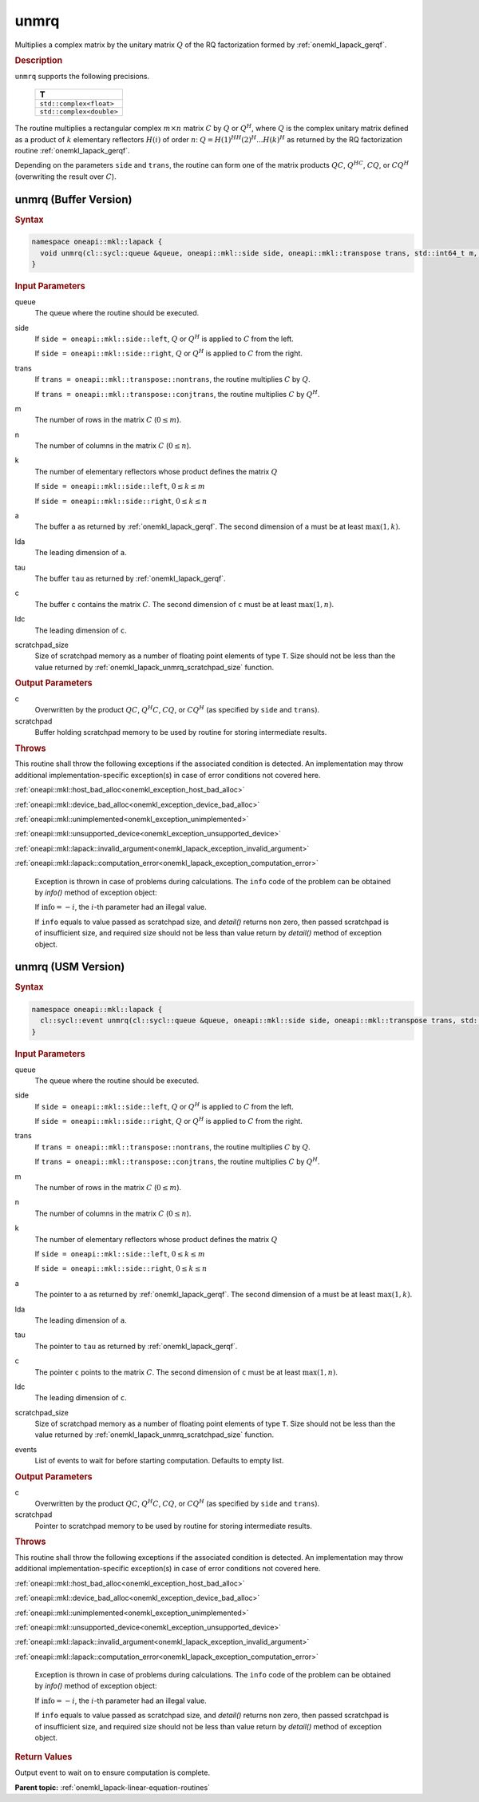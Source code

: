 .. SPDX-FileCopyrightText: 2019-2020 Intel Corporation
..
.. SPDX-License-Identifier: CC-BY-4.0

.. _onemkl_lapack_unmrq:

unmrq
=====

Multiplies a complex matrix by the unitary matrix :math:`Q` of the RQ
factorization formed by :ref:`onemkl_lapack_gerqf`.

.. container:: section

  .. rubric:: Description

``unmrq`` supports the following precisions.

    .. list-table::
       :header-rows: 1

       * -  T
       * -  ``std::complex<float>``
       * -  ``std::complex<double>``

The routine multiplies a rectangular complex :math:`m \times n` matrix :math:`C` by
:math:`Q` or :math:`Q^H`, where :math:`Q` is the complex unitary matrix defined
as a product of :math:`k` elementary reflectors :math:`H(i)` of order :math:`n`:
:math:`Q = H(1)^HH(2)^H ... H(k)^H` as returned by the RQ factorization routine
:ref:`onemkl_lapack_gerqf`.

Depending on the parameters ``side`` and ``trans``, the routine can form one of
the matrix products :math:`QC`, :math:`Q^HC`, :math:`CQ`, or :math:`CQ^H`
(overwriting the result over :math:`C`).

unmrq (Buffer Version)
----------------------

.. container:: section

  .. rubric:: Syntax

.. code-block:: cpp

    namespace oneapi::mkl::lapack {
      void unmrq(cl::sycl::queue &queue, oneapi::mkl::side side, oneapi::mkl::transpose trans, std::int64_t m, std::int64_t n, std::int64_t k, cl::sycl::buffer<T,1> &a, std::int64_t lda, cl::sycl::buffer<T,1> &tau, cl::sycl::buffer<T,1> &c, std::int64_t ldc, cl::sycl::buffer<T,1> &scratchpad, std::int64_t scratchpad_size)
    }

.. container:: section

  .. rubric:: Input Parameters

queue
    The queue where the routine should be executed.

side
    If ``side = oneapi::mkl::side::left``, :math:`Q` or :math:`Q^{H}` is applied
    to :math:`C` from the left.

    If ``side = oneapi::mkl::side::right``, :math:`Q` or :math:`Q^{H}` is
    applied to :math:`C` from the right.

trans
    If ``trans = oneapi::mkl::transpose::nontrans``, the routine multiplies
    :math:`C` by :math:`Q`.

    If ``trans = oneapi::mkl::transpose::conjtrans``, the routine multiplies :math:`C`
    by :math:`Q^{H}`.

m
    The number of rows in the matrix :math:`C` (:math:`0 \le m`).

n
    The number of columns in the matrix :math:`C` (:math:`0 \le n`).

k
    The number of elementary reflectors whose product defines the
    matrix :math:`Q` 

    If ``side = oneapi::mkl::side::left``, :math:`0 \le k \le m`

    If ``side = oneapi::mkl::side::right``, :math:`0 \le k \le n`

a
    The buffer ``a`` as returned by :ref:`onemkl_lapack_gerqf`.
    The second dimension of ``a`` must be at least :math:`\max(1,k)`.

lda
    The leading dimension of ``a``.

tau
    The buffer ``tau`` as returned by :ref:`onemkl_lapack_gerqf`.

c
    The buffer ``c`` contains the matrix :math:`C`. The second dimension of
    ``c`` must be at least :math:`\max(1,n)`.

ldc
    The leading dimension of ``c``.

scratchpad_size
    Size of scratchpad memory as a number of floating point elements of type
    ``T``. Size should not be less than the value returned by
    :ref:`onemkl_lapack_unmrq_scratchpad_size` function.

.. container:: section

  .. rubric:: Output Parameters

c
    Overwritten by the product :math:`QC`, :math:`Q^{H}C`, :math:`CQ`, or
    :math:`CQ^H` (as specified by ``side`` and ``trans``).

scratchpad
    Buffer holding scratchpad memory to be used by routine for storing intermediate results.

.. container:: section

  .. rubric:: Throws

This routine shall throw the following exceptions if the associated condition is detected. An implementation may throw additional implementation-specific exception(s) in case of error conditions not covered here.

:ref:`oneapi::mkl::host_bad_alloc<onemkl_exception_host_bad_alloc>`

:ref:`oneapi::mkl::device_bad_alloc<onemkl_exception_device_bad_alloc>`

:ref:`oneapi::mkl::unimplemented<onemkl_exception_unimplemented>`

:ref:`oneapi::mkl::unsupported_device<onemkl_exception_unsupported_device>`

:ref:`oneapi::mkl::lapack::invalid_argument<onemkl_lapack_exception_invalid_argument>`

:ref:`oneapi::mkl::lapack::computation_error<onemkl_lapack_exception_computation_error>`

    Exception is thrown in case of problems during calculations. The ``info`` code of the problem can be obtained by `info()` method of exception object:

    If :math:`\text{info}=-i`, the :math:`i`-th parameter had an illegal value.

    If ``info`` equals to value passed as scratchpad size, and `detail()` returns non zero, then passed scratchpad is of insufficient size, and required size should not be less than value return by `detail()` method of exception object.

unmrq (USM Version)
----------------------

.. container:: section

  .. rubric:: Syntax

.. code-block:: cpp

    namespace oneapi::mkl::lapack {
      cl::sycl::event unmrq(cl::sycl::queue &queue, oneapi::mkl::side side, oneapi::mkl::transpose trans, std::int64_t m, std::int64_t n, std::int64_t k, const T *a, std::int64_t lda, const T *tau, T *c, std::int64_t ldc, T *scratchpad, std::int64_t scratchpad_size, const std::vector<cl::sycl::event> &events = {})
    }

.. container:: section

  .. rubric:: Input Parameters

queue
    The queue where the routine should be executed.

side
    If ``side = oneapi::mkl::side::left``, :math:`Q` or :math:`Q^{H}` is applied
    to :math:`C` from the left.

    If ``side = oneapi::mkl::side::right``, :math:`Q` or :math:`Q^{H}` is
    applied to :math:`C` from the right.

trans
    If ``trans = oneapi::mkl::transpose::nontrans``, the routine multiplies
    :math:`C` by :math:`Q`.

    If ``trans = oneapi::mkl::transpose::conjtrans``, the routine multiplies :math:`C`
    by :math:`Q^{H}`.

m
    The number of rows in the matrix :math:`C` (:math:`0 \le m`).

n
    The number of columns in the matrix :math:`C` (:math:`0 \le n`).

k
    The number of elementary reflectors whose product defines the
    matrix :math:`Q`

    If ``side = oneapi::mkl::side::left``, :math:`0 \le k \le m`

    If ``side = oneapi::mkl::side::right``, :math:`0 \le k \le n`

a
    The pointer to ``a`` as returned by :ref:`onemkl_lapack_gerqf`.
    The second dimension of ``a`` must be at least :math:`\max(1,k)`.

lda
    The leading dimension of ``a``.

tau
    The pointer to ``tau`` as returned by :ref:`onemkl_lapack_gerqf`.

c
    The pointer ``c`` points to the matrix :math:`C`. The second dimension of
    ``c`` must be at least :math:`\max(1,n)`.

ldc
    The leading dimension of ``c``.

scratchpad_size
    Size of scratchpad memory as a number of floating point elements of type
    ``T``. Size should not be less than the value returned by
    :ref:`onemkl_lapack_unmrq_scratchpad_size` function.

events
    List of events to wait for before starting computation. Defaults to empty list.

.. container:: section

  .. rubric:: Output Parameters

c
    Overwritten by the product :math:`QC`, :math:`Q^{H}C`, :math:`CQ`, or
    :math:`CQ^{H}` (as specified by ``side`` and ``trans``).

scratchpad
    Pointer to scratchpad memory to be used by routine for storing intermediate results.

.. container:: section

  .. rubric:: Throws

This routine shall throw the following exceptions if the associated condition is detected. An implementation may throw additional implementation-specific exception(s) in case of error conditions not covered here.

:ref:`oneapi::mkl::host_bad_alloc<onemkl_exception_host_bad_alloc>`

:ref:`oneapi::mkl::device_bad_alloc<onemkl_exception_device_bad_alloc>`

:ref:`oneapi::mkl::unimplemented<onemkl_exception_unimplemented>`

:ref:`oneapi::mkl::unsupported_device<onemkl_exception_unsupported_device>`

:ref:`oneapi::mkl::lapack::invalid_argument<onemkl_lapack_exception_invalid_argument>`

:ref:`oneapi::mkl::lapack::computation_error<onemkl_lapack_exception_computation_error>`

    Exception is thrown in case of problems during calculations. The ``info`` code of the problem can be obtained by `info()` method of exception object:

    If :math:`\text{info}=-i`, the :math:`i`-th parameter had an illegal value.

    If ``info`` equals to value passed as scratchpad size, and `detail()` returns non zero, then passed scratchpad is of insufficient size, and required size should not be less than value return by `detail()` method of exception object.

.. container:: section

  .. rubric:: Return Values

Output event to wait on to ensure computation is complete.

**Parent topic:** :ref:`onemkl_lapack-linear-equation-routines`
